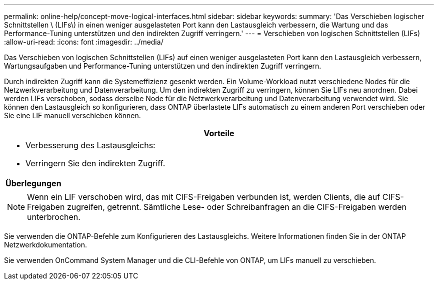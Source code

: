 ---
permalink: online-help/concept-move-logical-interfaces.html 
sidebar: sidebar 
keywords:  
summary: 'Das Verschieben logischer Schnittstellen \ (LIFs\) in einen weniger ausgelasteten Port kann den Lastausgleich verbessern, die Wartung und das Performance-Tuning unterstützen und den indirekten Zugriff verringern.' 
---
= Verschieben von logischen Schnittstellen (LIFs)
:allow-uri-read: 
:icons: font
:imagesdir: ../media/


[role="lead"]
Das Verschieben von logischen Schnittstellen (LIFs) auf einen weniger ausgelasteten Port kann den Lastausgleich verbessern, Wartungsaufgaben und Performance-Tuning unterstützen und den indirekten Zugriff verringern.

Durch indirekten Zugriff kann die Systemeffizienz gesenkt werden. Ein Volume-Workload nutzt verschiedene Nodes für die Netzwerkverarbeitung und Datenverarbeitung. Um den indirekten Zugriff zu verringern, können Sie LIFs neu anordnen. Dabei werden LIFs verschoben, sodass derselbe Node für die Netzwerkverarbeitung und Datenverarbeitung verwendet wird. Sie können den Lastausgleich so konfigurieren, dass ONTAP überlastete LIFs automatisch zu einem anderen Port verschieben oder Sie eine LIF manuell verschieben können.

|===
| *Vorteile* 


 a| 
* Verbesserung des Lastausgleichs:
* Verringern Sie den indirekten Zugriff.




 a| 
*Überlegungen*



 a| 
[NOTE]
====
Wenn ein LIF verschoben wird, das mit CIFS-Freigaben verbunden ist, werden Clients, die auf CIFS-Freigaben zugreifen, getrennt. Sämtliche Lese- oder Schreibanfragen an die CIFS-Freigaben werden unterbrochen.

====
|===
Sie verwenden die ONTAP-Befehle zum Konfigurieren des Lastausgleichs. Weitere Informationen finden Sie in der ONTAP Netzwerkdokumentation.

Sie verwenden OnCommand System Manager und die CLI-Befehle von ONTAP, um LIFs manuell zu verschieben.

